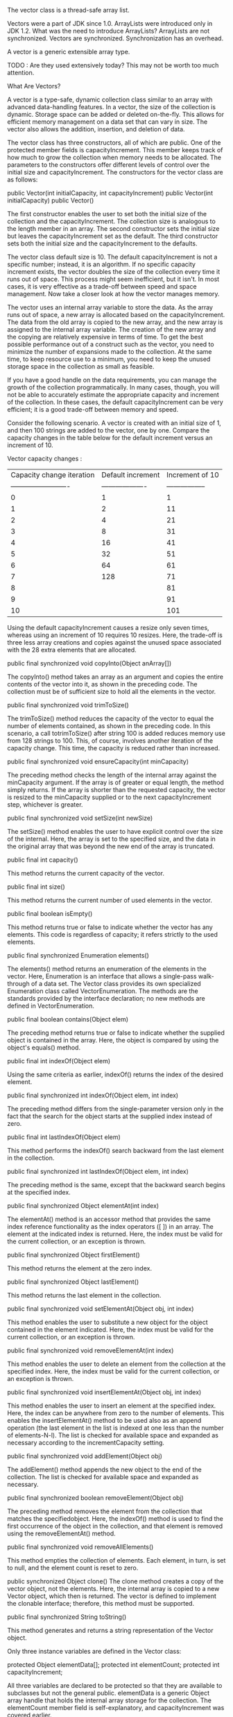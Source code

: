 The vector class is a thread-safe array list.

Vectors were a part of JDK since 1.0. ArrayLists were introduced only in JDK 1.2.
What was the need to introduce ArrayLists? ArrayLists are not synchronized. Vectors are synchronized.
Synchronization has an overhead.


A vector is a generic extensible array type.

TODO : Are they used extensively today? This may not be worth too much attention.

**** What Are Vectors?

A vector is a type-safe, dynamic collection class similar to an array with advanced
data-handling features. In a vector, the size of the collection is dynamic. Storage space can be
added or deleted on-the-fly. This allows for efficient memory management on a data set that
can vary in size. The vector also allows the addition, insertion, and deletion of data.

The vector class has three constructors, all of which are public. One of the protected member
fields is capacityIncrement. This member keeps track of how much to grow the
collection when memory needs to be allocated. The parameters to the constructors offer
different levels of control over the initial size and capacityIncrement. The constructors
for the vector class are as follows:

    public Vector(int initialCapacity, int capacityIncrement)
    public Vector(int initialCapacity)
    public Vector()

The first constructor enables the user to set both the initial size of the collection and the
capacityIncrement. The collection size is analogous to the length member in an
array. The second constructor sets the initial size but leaves the capacityIncrement set
as the default. The third constructor sets both the initial size and the capacityIncrement
to the defaults.

The vector class default size is 10. The default capacityIncrement is not a specific
number; instead, it is an algorithm. If no specific capacity increment exists, the vector doubles
the size of the collection every time it runs out of space. This process might seem inefficient,
but it isn't. In most cases, it is very effective as a trade-off between speed and space
management. Now take a closer look at how the vector manages memory.

The vector uses an internal array variable to store the data. As the array runs out of space, a
new array is allocated based on the capacityIncrement. The data from the old array is
copied to the new array, and the new array is assigned to the internal array variable. 
The creation of the new array and the copying are relatively expensive in terms of time. To get the
best possible performance out of a construct such as the vector, you need to minimize the
number of expansions made to the collection. At the same time, to keep resource use to a
minimum, you need to keep the unused storage space in the collection as small as feasible.

If you have a good handle on the data requirements, you can manage the growth of the
collection programmatically. In many cases, though, you will not be able to accurately estimate
the appropriate capacity and increment of the collection. In these cases, the default
capacityIncrement can be very efficient; it is a good trade-off between memory and
speed.

Consider the following scenario. A vector is created with an initial size of 1, and then 100
strings are added to the vector, one by one. Compare the capacity changes in the table below for the
default increment versus an increment of 10.

Vector capacity changes :

| Capacity change iteration | Default increment | Increment of 10  |
| ------------------------- |-------------------| -----------------|
| 0                         | 1                 | 1                |
| 1                         | 2                 | 11               |
| 2                         | 4                 | 21               |
| 3                         | 8                 | 31               |
| 4                         | 16                | 41               |
| 5                         | 32                | 51               |
| 6                         | 64                | 61               |
| 7                         | 128               | 71               |
| 8                         |                   | 81               |
| 9                         |                   | 91               |
| 10                        |                   | 101              |

Using the default capacityIncrement causes a resize only seven times, whereas using an
increment of 10 requires 10 resizes. Here, the trade-off is three less array creations and copies
against the unused space associated with the 28 extra elements that are allocated.

	public final synchronized void copyInto(Object anArray[])
	
The copyInto() method takes an array as an argument and copies the entire contents of the
vector into it, as shown in the preceding code. The collection must be of sufficient size to hold
all the elements in the vector.
	
	public final synchronized void trimToSize()

The trimToSize() method reduces the capacity of the vector to equal the number of
elements contained, as shown in the preceding code. In this scenario, a call totrimToSize() after string 100 is added reduces memory use from 128 strings to 100. This,
of course, involves another iteration of the capacity change. This time, the capacity is reduced
rather than increased.

	public final synchronized void ensureCapacity(int minCapacity)
	
The preceding method checks the length of the internal array against the minCapacity
argument. If the array is of greater or equal length, the method simply returns. If the array is
shorter than the requested capacity, the vector is resized to the minCapacity supplied or to
the next capacityIncrement step, whichever is greater.

	public final synchronized void setSize(int newSize)
	
The setSize() method enables the user to have explicit control over the size of the internal.
Here, the array is set to the specified size, and the data in the original array that was beyond the
new end of the array is truncated.

	public final int capacity()
	
This method returns the current capacity of the vector.

	public final int size()
	
This method returns the current number of used elements in the vector.

	public final boolean isEmpty()
	
This method returns true or false to indicate whether the vector has any elements. This
code is regardless of capacity; it refers strictly to the used elements.

	public final synchronized Enumeration elements()
	
The elements() method returns an enumeration of the elements in the vector. Here,
Enumeration is an interface that allows a single-pass walk-through of a data set. The
Vector class provides its own specialized Enumeration class called
VectorEnumeration. The methods are the standards provided by the interface
declaration; no new methods are defined in VectorEnumeration.

	public final boolean contains(Object elem)
	
The preceding method returns true or false to indicate whether the supplied object is
contained in the array. Here, the object is compared by using the object's equals() method.

	public final int indexOf(Object elem)

Using the same criteria as earlier, indexOf() returns the index of the desired element.

	public final synchronized int indexOf(Object elem, int index)
	
The preceding method differs from the single-parameter version only in the fact that the search
for the object starts at the supplied index instead of zero.

	public final int lastIndexOf(Object elem)

This method performs the indexOf() search backward from the last element in the collection.

	public final synchronized int lastIndexOf(Object elem, int index)

The preceding method is the same, except that the backward search begins at the specified index.
	
	public final synchronized Object elementAt(int index)
	
The elementAt() method is an accessor method that provides the same index reference
functionality as the index operators ([ ]) in an array. The element at the indicated index is
returned. Here, the index must be valid for the current collection, or an exception is thrown.

	public final synchronized Object firstElement()

This method returns the element at the zero index.

	public final synchronized Object lastElement()
	
This method returns the last element in the collection.

	public final synchronized void setElementAt(Object obj, int index)

This method enables the user to substitute a new object for the object contained in the element
indicated. Here, the index must be valid for the current collection, or an exception is thrown.

	public final synchronized void removeElementAt(int index)

This method enables the user to delete an element from the collection at the specified index.
Here, the index must be valid for the current collection, or an exception is thrown.

	public final synchronized void insertElementAt(Object obj, int index)

This method enables the user to insert an element at the specified index. Here, the index can be
anywhere from zero to the number of elements. This enables the insertElementAt()
method to be used also as an append operation (the last element in the list is indexed at one
less than the number of elements-N-l). The list is checked for available space and expanded as
necessary according to the incrementCapacity setting.

	public final synchronized void addElement(Object obj)
	
The addElement() method appends the new object to the end of the collection. The list is
checked for available space and expanded as necessary.

	public final synchronized boolean removeElement(Object obj)

The preceding method removes the element from the collection that matches the specifiedobject. 
Here, the indexOf() method is used to find the first occurrence of the object in the
collection, and that element is removed using the removeElementAt() method.

	public final synchronized void removeAllElements()
	
This method empties the collection of elements. Each element, in turn, is set to null, and the
element count is reset to zero.	

	public synchronized Object clone()
The clone method creates a copy of the vector object, not the elements. Here, the internal
array is copied to a new Vector object, which then is returned. The vector is defined to
implement the clonable interface; therefore, this method must be supported.

	public final synchronized String toString()

This method generates and returns a string representation of the Vector object.

Only three instance variables are defined in the Vector class:

	protected Object elementData[];
	protected int elementCount;
	protected int capacityIncrement;
	
All three variables are declared to be protected so that they are available to subclasses but not
the general public. elementData is a generic Object array handle that holds the internal
array storage for the collection. The elementCount member field is self-explanatory, and
capacityIncrement was covered earlier.

**** Vectors Versus Arrays:

In many cases, a vector and an array may be used interchangeably. Generally, though, one is
preferred over the other for any given circumstance. As a good general rule of thumb, we
would use an array anytime the collection meets the following conditions:

• All elements of the collection are of the same type (especially the primitive types).
• The collection is a known, fixed size or maximum size.
• The collection is a non-sorted data set (data is not inserted into the collection).

If any of these conditions are not met, it might be better to use a vector object. Generally, the
choice is pretty clear. If it necessary to manipulate the storage of the data, regardless of
whether the data itself is manipulated, it probably is better to use a vector instead of an array.
The advantages of the vector are mainly the fact that the collection is of a dynamic size and that
methods are available to manipulate the storage.

If we want to perform an insert into an array, assuming that we have space for the additional
member, we would have to do something along these lines:

	System.arrayCopy( myArray, insertPosition, myArray, insertPosition + 1, array.length - insertPosition );
	myArray[insertPosition] = newElement;

This is basically what the vector's insertElementAt() method does.

The advantages of using an array are speed, easy access, and reduced overhead. As mentioned
earlier, the vector's capability to expand as necessary comes with the price of creating and
copying the collection to the new internal array. By allocating all the memory needed for the
array at one time, these time-consuming operations are eliminated. Each access to an element in
a vector also requires a method call, which is avoided by the simple index notation an array
uses for element access.

The advantages of a vector are flexibility and control. The methods available in the vector
enable the programmer to manipulate the collection at will. It is a simple matter to insert or
move an element in the collection.

**** Extending the Vector

In the Java Vector class, most of the methods are defined as final; this prohibits us from
modifying the behavior of the class by preventing us from overriding the methods. This
restriction also speeds up the performance of the Vector class.

The vector's instance variables are declared as protected, though. Protected access to the
variables enables us to extend the functionality of the vector by allowing the subclass access to
the internal data representation of the class. So, in effect, even though the core functionality of
the class cannot be changed because of the final methods, the class may be extended at will by 
adding functionality to the class.

Any kind of functionality can be added to the class as long as we don't need to change the
behavior of any of the existing methods. In the next section, we'll take a look at extending the
vector by adding the capability to sort the elements in the collection.
